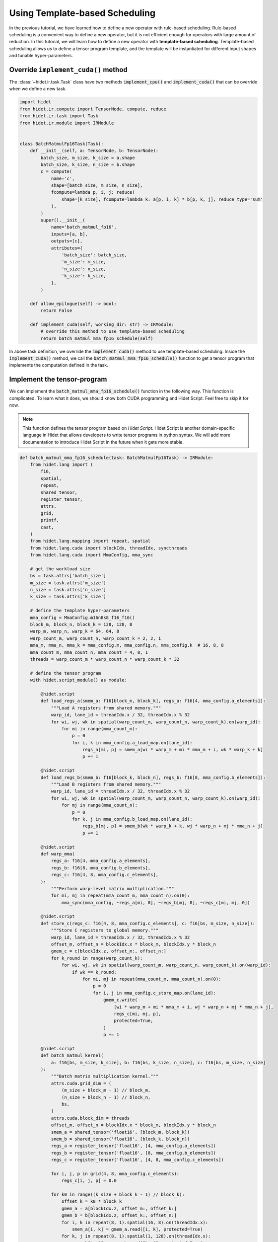 
.. DO NOT EDIT.
.. THIS FILE WAS AUTOMATICALLY GENERATED BY SPHINX-GALLERY.
.. TO MAKE CHANGES, EDIT THE SOURCE PYTHON FILE:
.. "gallery/developer-guides/add-new-operator-template-based.py"
.. LINE NUMBERS ARE GIVEN BELOW.

.. only:: html

    .. note::
        :class: sphx-glr-download-link-note

        :ref:`Go to the end <sphx_glr_download_gallery_developer-guides_add-new-operator-template-based.py>`
        to download the full example code

.. rst-class:: sphx-glr-example-title

.. _sphx_glr_gallery_developer-guides_add-new-operator-template-based.py:


Using Template-based Scheduling
===============================

In the previous tutorial, we have learned how to define a new operator with rule-based scheduling. Rule-based scheduling
is a convenient way to define a new operator, but it is not efficient enough for operators with large amount of
reduction. In this tutorial, we will learn how to define a new operator with **template-based scheduling**.
Template-based scheduling allows us to define a tensor program template, and the template will be instantiated for
different input shapes and tunable hyper-parameters.

Override ``implement_cuda()`` method
------------------------------------
The :class:`~hidet.ir.task.Task` class have two methods :code:`implement_cpu()` and :code:`implement_cuda()` that
can be override when we define a new task.

.. GENERATED FROM PYTHON SOURCE LINES 17-54

.. code-block:: default

    import hidet
    from hidet.ir.compute import TensorNode, compute, reduce
    from hidet.ir.task import Task
    from hidet.ir.module import IRModule


    class BatchMatmulFp16Task(Task):
        def __init__(self, a: TensorNode, b: TensorNode):
            batch_size, m_size, k_size = a.shape
            batch_size, k_size, n_size = b.shape
            c = compute(
                name='c',
                shape=[batch_size, m_size, n_size],
                fcompute=lambda p, i, j: reduce(
                    shape=[k_size], fcompute=lambda k: a[p, i, k] * b[p, k, j], reduce_type='sum'
                ),
            )
            super().__init__(
                name='batch_matmul_fp16',
                inputs=[a, b],
                outputs=[c],
                attributes={
                    'batch_size': batch_size,
                    'm_size': m_size,
                    'n_size': n_size,
                    'k_size': k_size,
                },
            )

        def allow_epilogue(self) -> bool:
            return False

        def implement_cuda(self, working_dir: str) -> IRModule:
            # override this method to use template-based scheduling
            return batch_matmul_mma_fp16_schedule(self)









.. GENERATED FROM PYTHON SOURCE LINES 55-72

In above task definition, we override the :code:`implement_cuda()` method to use template-based scheduling. Inside
the :code:`implement_cuda()` method, we call the :code:`batch_matmul_mma_fp16_schedule()` function to get a tensor
program that implements the computation defined in the task.

Implement the tensor-program
----------------------------
We can implement the :code:`batch_matmul_mma_fp16_schedule()` function in the following way. This function is
complicated. To learn what it does, we should know both CUDA programming and Hidet Script. Feel free to skip it for
now.

.. note::
  :class: margin

  This function defines the tensor program based on *Hidet Script*. Hidet Script is another domain-specific language
  in Hidet that allows developers to write tensor programs in python syntax. We will add more documentation
  to introduce Hidet Script in the future when it gets more stable.


.. GENERATED FROM PYTHON SOURCE LINES 72-199

.. code-block:: default



    def batch_matmul_mma_fp16_schedule(task: BatchMatmulFp16Task) -> IRModule:
        from hidet.lang import (
            f16,
            spatial,
            repeat,
            shared_tensor,
            register_tensor,
            attrs,
            grid,
            printf,
            cast,
        )
        from hidet.lang.mapping import repeat, spatial
        from hidet.lang.cuda import blockIdx, threadIdx, syncthreads
        from hidet.lang.cuda import MmaConfig, mma_sync

        # get the workload size
        bs = task.attrs['batch_size']
        m_size = task.attrs['m_size']
        n_size = task.attrs['n_size']
        k_size = task.attrs['k_size']

        # define the template hyper-parameters
        mma_config = MmaConfig.m16n8k8_f16_f16()
        block_m, block_n, block_k = 128, 128, 8
        warp_m, warp_n, warp_k = 64, 64, 8
        warp_count_m, warp_count_n, warp_count_k = 2, 2, 1
        mma_m, mma_n, mma_k = mma_config.m, mma_config.n, mma_config.k  # 16, 8, 8
        mma_count_m, mma_count_n, mma_count = 4, 8, 1
        threads = warp_count_m * warp_count_n * warp_count_k * 32

        # define the tensor program
        with hidet.script_module() as module:

            @hidet.script
            def load_regs_a(smem_a: f16[block_m, block_k], regs_a: f16[4, mma_config.a_elements]):
                """Load A registers from shared memory."""
                warp_id, lane_id = threadIdx.x / 32, threadIdx.x % 32
                for wi, wj, wk in spatial(warp_count_m, warp_count_n, warp_count_k).on(warp_id):
                    for mi in range(mma_count_m):
                        p = 0
                        for i, k in mma_config.a_load_map.on(lane_id):
                            regs_a[mi, p] = smem_a[wi * warp_m + mi * mma_m + i, wk * warp_k + k]
                            p += 1

            @hidet.script
            def load_regs_b(smem_b: f16[block_k, block_n], regs_b: f16[8, mma_config.b_elements]):
                """Load B registers from shared memory."""
                warp_id, lane_id = threadIdx.x / 32, threadIdx.x % 32
                for wi, wj, wk in spatial(warp_count_m, warp_count_n, warp_count_k).on(warp_id):
                    for mj in range(mma_count_n):
                        p = 0
                        for k, j in mma_config.b_load_map.on(lane_id):
                            regs_b[mj, p] = smem_b[wk * warp_k + k, wj * warp_n + mj * mma_n + j]
                            p += 1

            @hidet.script
            def warp_mma(
                regs_a: f16[4, mma_config.a_elements],
                regs_b: f16[8, mma_config.b_elements],
                regs_c: f16[4, 8, mma_config.c_elements],
            ):
                """Perform warp-level matrix multiplication."""
                for mi, mj in repeat(mma_count_m, mma_count_n).on(0):
                    mma_sync(mma_config, ~regs_a[mi, 0], ~regs_b[mj, 0], ~regs_c[mi, mj, 0])

            @hidet.script
            def store_c(regs_c: f16[4, 8, mma_config.c_elements], c: f16[bs, m_size, n_size]):
                """Store C registers to global memory."""
                warp_id, lane_id = threadIdx.x / 32, threadIdx.x % 32
                offset_m, offset_n = blockIdx.x * block_m, blockIdx.y * block_n
                gmem_c = c[blockIdx.z, offset_m:, offset_n:]
                for k_round in range(warp_count_k):
                    for wi, wj, wk in spatial(warp_count_m, warp_count_n, warp_count_k).on(warp_id):
                        if wk == k_round:
                            for mi, mj in repeat(mma_count_m, mma_count_n).on(0):
                                p = 0
                                for i, j in mma_config.c_store_map.on(lane_id):
                                    gmem_c.write(
                                        [wi * warp_m + mi * mma_m + i, wj * warp_n + mj * mma_n + j],
                                        regs_c[mi, mj, p],
                                        protected=True,
                                    )
                                    p += 1

            @hidet.script
            def batch_matmul_kernel(
                a: f16[bs, m_size, k_size], b: f16[bs, k_size, n_size], c: f16[bs, m_size, n_size]
            ):
                """Batch matrix multiplication kernel."""
                attrs.cuda.grid_dim = (
                    (m_size + block_m - 1) // block_m,
                    (n_size + block_n - 1) // block_n,
                    bs,
                )
                attrs.cuda.block_dim = threads
                offset_m, offset_n = blockIdx.x * block_m, blockIdx.y * block_n
                smem_a = shared_tensor('float16', [block_m, block_k])
                smem_b = shared_tensor('float16', [block_k, block_n])
                regs_a = register_tensor('float16', [4, mma_config.a_elements])
                regs_b = register_tensor('float16', [8, mma_config.b_elements])
                regs_c = register_tensor('float16', [4, 8, mma_config.c_elements])

                for i, j, p in grid(4, 8, mma_config.c_elements):
                    regs_c[i, j, p] = 0.0

                for k0 in range((k_size + block_k - 1) // block_k):
                    offset_k = k0 * block_k
                    gmem_a = a[blockIdx.z, offset_m:, offset_k:]
                    gmem_b = b[blockIdx.z, offset_k:, offset_n:]
                    for i, k in repeat(8, 1).spatial(16, 8).on(threadIdx.x):
                        smem_a[i, k] = gmem_a.read([i, k], protected=True)
                    for k, j in repeat(8, 1).spatial(1, 128).on(threadIdx.x):
                        smem_b[k, j] = gmem_b.read([k, j], protected=True)
                    syncthreads()
                    load_regs_a(smem_a, regs_a)
                    load_regs_b(smem_b, regs_b)
                    warp_mma(regs_a, regs_b, regs_c)
                    syncthreads()
                store_c(regs_c, c)

        ir_module = module.ir_module()
        return ir_module









.. GENERATED FROM PYTHON SOURCE LINES 200-203

Define the operator
-------------------
The remaining part is the same as the rule-based scheduling method to add new operator.

.. GENERATED FROM PYTHON SOURCE LINES 203-232

.. code-block:: default

    from hidet.graph import Operator, Tensor
    from hidet.graph.ops.utils import input_like


    class BatchMatmulFp16Op(Operator):
        def __init__(self, a: Tensor, b: Tensor):
            assert a.dtype == hidet.float16 and b.dtype == hidet.float16
            super().__init__(
                inputs=[a, b],
                attributes={},
                task=BatchMatmulFp16Task(input_like(a, 'a'), input_like(b, 'b')),
            )


    def batch_matmul_fp16(a: Tensor, b: Tensor) -> Tensor:
        return BatchMatmulFp16Op(a, b).outputs[0]


    def demo_usage():
        a = hidet.randn([1, 2, 2], dtype='float16', device='cuda')
        b = hidet.randn([1, 2, 2], dtype='float16', device='cuda')
        c = batch_matmul_fp16(a, b)
        print(a)
        print(b)
        print(c)


    demo_usage()





.. rst-class:: sphx-glr-script-out

 .. code-block:: none

    Tensor(shape=(1, 2, 2), dtype='float16', device='cuda:0')
    [[[0.43 0.99]
      [0.54 1.15]]]
    Tensor(shape=(1, 2, 2), dtype='float16', device='cuda:0')
    [[[-0.71  0.82]
      [-0.31  1.11]]]
    Tensor(shape=(1, 2, 2), dtype='float16', device='cuda:0')
    [[[-0.62  1.45]
      [-0.75  1.72]]]




.. GENERATED FROM PYTHON SOURCE LINES 233-239

Summary
-------
In this tutorial, we have shown how to use the template-based scheduling mechanism to add new operators. Basically,
what we need to do is to override the **implement_cuda** or **implement_cpu** method of the task class, and implement
the task to get an IR module. In this example, we used Hidet Script to implement the task, but you can also use
other ways such as IR builder.


.. rst-class:: sphx-glr-timing

   **Total running time of the script:** (0 minutes 1.340 seconds)


.. _sphx_glr_download_gallery_developer-guides_add-new-operator-template-based.py:

.. only:: html

  .. container:: sphx-glr-footer sphx-glr-footer-example




    .. container:: sphx-glr-download sphx-glr-download-python

      :download:`Download Python source code: add-new-operator-template-based.py <add-new-operator-template-based.py>`

    .. container:: sphx-glr-download sphx-glr-download-jupyter

      :download:`Download Jupyter notebook: add-new-operator-template-based.ipynb <add-new-operator-template-based.ipynb>`


.. only:: html

 .. rst-class:: sphx-glr-signature

    `Gallery generated by Sphinx-Gallery <https://sphinx-gallery.github.io>`_

